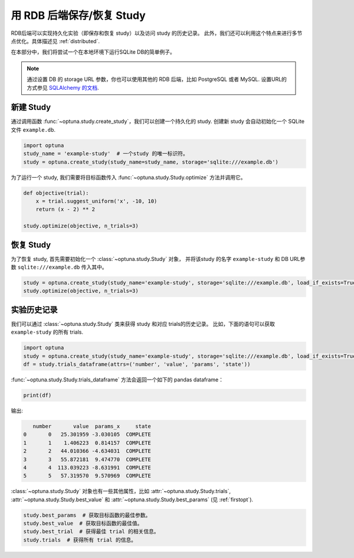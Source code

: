 .. _rdb:

用 RDB 后端保存/恢复 Study
==========================================

RDB后端可以实现持久化实验（即保存和恢复 study）以及访问 study 的历史记录。
此外，我们还可以利用这个特点来进行多节点优化。具体描述见 :ref:`distributed`.

在本部分中，我们将尝试一个在本地环境下运行SQLite DB的简单例子。

.. note::
    通过设置 DB 的 storage URL 参数，你也可以使用其他的 RDB 后端，比如 PostgreSQL 或者 MySQL.
    设置URL的方式参见 `SQLAlchemy 的文档 <https://docs.sqlalchemy.org/en/latest/core/engines.html#database-urls>`_.


新建 Study
---------

通过调用函数 :func:`~optuna.study.create_study`，我们可以创建一个持久化的 study.
创建新 study 会自动初始化一个 SQLite 文件 ``example.db``.

.. code-block:: python

    import optuna
    study_name = 'example-study'  # 一个study 的唯一标识符。
    study = optuna.create_study(study_name=study_name, storage='sqlite:///example.db')

为了运行一个 study, 我们需要将目标函数传入 :func:`~optuna.study.Study.optimize` 方法并调用它。

.. code-block:: python

    def objective(trial):
        x = trial.suggest_uniform('x', -10, 10)
        return (x - 2) ** 2

    study.optimize(objective, n_trials=3)

恢复 Study
------------

为了恢复 study, 首先需要初始化一个 :class:`~optuna.study.Study` 对象， 并将该study 的名字 ``example-study`` 和 DB URL参数 ``sqlite:///example.db`` 传入其中。

.. code-block:: python

    study = optuna.create_study(study_name='example-study', storage='sqlite:///example.db', load_if_exists=True)
    study.optimize(objective, n_trials=3)

实验历史记录
--------------------

我们可以通过 :class:`~optuna.study.Study` 类来获得 study 和对应 trials的历史记录。
比如，下面的语句可以获取 ``example-study`` 的所有 trials.

.. code-block:: python

    import optuna
    study = optuna.create_study(study_name='example-study', storage='sqlite:///example.db', load_if_exists=True)
    df = study.trials_dataframe(attrs=('number', 'value', 'params', 'state'))

:func:`~optuna.study.Study.trials_dataframe` 方法会返回一个如下的 pandas dataframe：

.. code-block:: python

    print(df)

输出:

.. code-block:: console

            number       value  params_x     state
         0       0   25.301959 -3.030105  COMPLETE
         1       1    1.406223  0.814157  COMPLETE
         2       2   44.010366 -4.634031  COMPLETE
         3       3   55.872181  9.474770  COMPLETE
         4       4  113.039223 -8.631991  COMPLETE
         5       5   57.319570  9.570969  COMPLETE

:class:`~optuna.study.Study` 对象也有一些其他属性，比如 :attr:`~optuna.study.Study.trials`, :attr:`~optuna.study.Study.best_value` 和 :attr:`~optuna.study.Study.best_params` (见 :ref:`firstopt`).

.. code-block:: python

    study.best_params  # 获取目标函数的最佳参数。
    study.best_value  # 获取目标函数的最佳值。
    study.best_trial  # 获得最佳 trial 的相关信息。
    study.trials  # 获得所有 trial 的信息。
